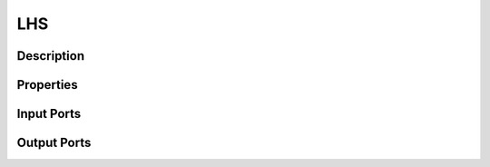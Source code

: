 .. _ngw-node-LHS:

===
LHS
===

-----------
Description
-----------

----------
Properties
----------

-----------
Input Ports
-----------

------------
Output Ports
------------